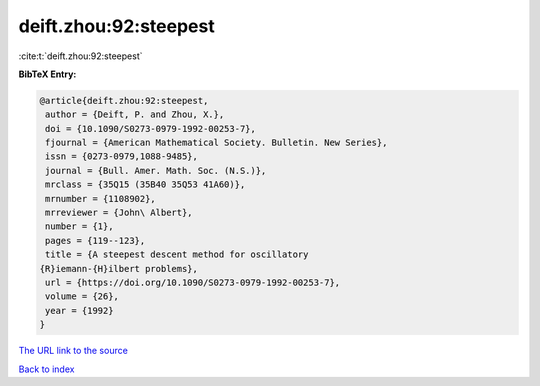 deift.zhou:92:steepest
======================

:cite:t:`deift.zhou:92:steepest`

**BibTeX Entry:**

.. code-block:: bibtex

   @article{deift.zhou:92:steepest,
    author = {Deift, P. and Zhou, X.},
    doi = {10.1090/S0273-0979-1992-00253-7},
    fjournal = {American Mathematical Society. Bulletin. New Series},
    issn = {0273-0979,1088-9485},
    journal = {Bull. Amer. Math. Soc. (N.S.)},
    mrclass = {35Q15 (35B40 35Q53 41A60)},
    mrnumber = {1108902},
    mrreviewer = {John\ Albert},
    number = {1},
    pages = {119--123},
    title = {A steepest descent method for oscillatory
   {R}iemann-{H}ilbert problems},
    url = {https://doi.org/10.1090/S0273-0979-1992-00253-7},
    volume = {26},
    year = {1992}
   }
`The URL link to the source <ttps://doi.org/10.1090/S0273-0979-1992-00253-7}>`_


`Back to index <../By-Cite-Keys.html>`_
